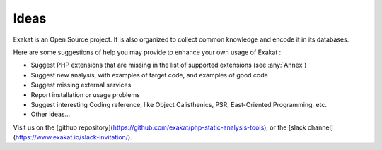 .. Contribute:

Ideas
=====

Exakat is an Open Source project. It is also organized to collect common knowledge and encode it in its databases.

Here are some suggestions of help you may provide to enhance your own usage of Exakat : 

* Suggest PHP extensions that are missing in the list of supported extensions (see :any:`Annex`)
* Suggest new analysis, with examples of target code, and examples of good code
* Suggest missing external services
* Report installation or usage problems
* Suggest interesting Coding reference, like Object Calisthenics, PSR, East-Oriented Programming, etc.
* Other ideas...


Visit us on the [github repository](https://github.com/exakat/php-static-analysis-tools), or the [slack channel](https://www.exakat.io/slack-invitation/).